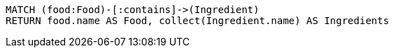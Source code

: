 [source,ruby]
----
MATCH (food:Food)-[:contains]->(Ingredient)
RETURN food.name AS Food, collect(Ingredient.name) AS Ingredients
----
